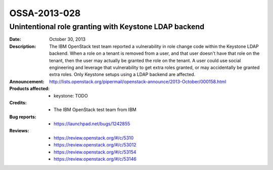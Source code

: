 =============
OSSA-2013-028
=============

Unintentional role granting with Keystone LDAP backend
------------------------------------------------------
:Date: October 30, 2013

:Description:

   The IBM OpenStack test team reported a vulnerability in role change code
   within the Keystone LDAP backend. When a role on a tenant is removed
   from a user, and that user doesn't have that role on the tenant, then
   the user may actually be granted the role on the tenant. A user could
   use social engineering and leverage that vulnerability to get extra
   roles granted, or may accidentally be granted extra roles. Only Keystone
   setups using a LDAP backend are affected.

:Announcement:

   `http://lists.openstack.org/pipermail/openstack-announce/2013-October/000158.html <http://lists.openstack.org/pipermail/openstack-announce/2013-October/000158.html>`_

:Products affected: 
   - keystone: TODO



:Credits: - The IBM OpenStack test team from IBM



:Bug reports:

   - `https://launchpad.net/bugs/1242855 <https://launchpad.net/bugs/1242855>`_



:Reviews:

   - `https://review.openstack.org/#/c/5310 <https://review.openstack.org/#/c/5310>`_
   - `https://review.openstack.org/#/c/53012 <https://review.openstack.org/#/c/53012>`_
   - `https://review.openstack.org/#/c/53154 <https://review.openstack.org/#/c/53154>`_
   - `https://review.openstack.org/#/c/53146 <https://review.openstack.org/#/c/53146>`_



